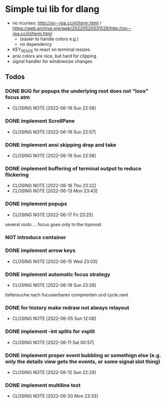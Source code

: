 #+TODO: TODO IN-PROGRESS | DONE NOT
* Simple tui lib for dlang
- no ncurses: http://xn--rpa.cc/irl/term.html / https://web.archive.org/web/20220520031528/http://xn--rpa.cc/irl/term.html
  - (easier to handle colors e.g.)
  - no dependency
- KEY_RESIZE to react on terminal resizes
- ansi colors are nice, but hard for clipping
- signal handler for windowsize changes


** Todos
*** DONE BUG for popups the underlying root does not "loos" focus atm
CLOSED: [2022-06-19 Sun 22:58]
- CLOSING NOTE [2022-06-19 Sun 22:58]
*** DONE implement ScrollPane
CLOSED: [2022-06-19 Sun 22:57]
- CLOSING NOTE [2022-06-19 Sun 22:57]
*** DONE implement ansi skipping drop and take
CLOSED: [2022-06-19 Sun 22:58]
- CLOSING NOTE [2022-06-19 Sun 22:58]
*** DONE implement buffering of terminal output to reduce flickering
CLOSED: [2022-06-16 Thu 23:22]
- CLOSING NOTE [2022-06-16 Thu 23:22]
- CLOSING NOTE [2022-06-13 Mon 23:43]

*** DONE implement popups
CLOSED: [2022-06-17 Fri 23:25]
- CLOSING NOTE [2022-06-17 Fri 23:25]
several roots ... focus goes only to the topmost
*** NOT introduce container
*** DONE implement arrow keys
CLOSED: [2022-06-15 Wed 23:03]
- CLOSING NOTE [2022-06-15 Wed 23:03]
*** DONE implement automatic focus strategy
CLOSED: [2022-06-19 Sun 23:26]
- CLOSING NOTE [2022-06-19 Sun 23:26]
tiefensuche nach focusierbaren compnenten und cycle.next
*** DONE for history make redraw not always relayout
CLOSED: [2022-06-05 Sun 12:08]
- CLOSING NOTE [2022-06-05 Sun 12:08]
*** DONE implement -int splits for vsplit
CLOSED: [2022-06-11 Sat 00:57]
- CLOSING NOTE [2022-06-11 Sat 00:57]
*** DONE implement proper event bubbling or somethign else (e.g. only the details view gets the events, or some signal slot thing)
CLOSED: [2022-06-12 Sun 22:29]
- CLOSING NOTE [2022-06-12 Sun 22:29]
*** DONE implement multiline text
CLOSED: [2022-06-20 Mon 23:33]
- CLOSING NOTE [2022-06-20 Mon 23:33]
